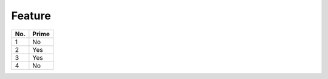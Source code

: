 Feature 
=======

.. image:: github.png



====== ======
No.    Prime
====== ======
1      No
2      Yes
3      Yes
4      No
====== ======